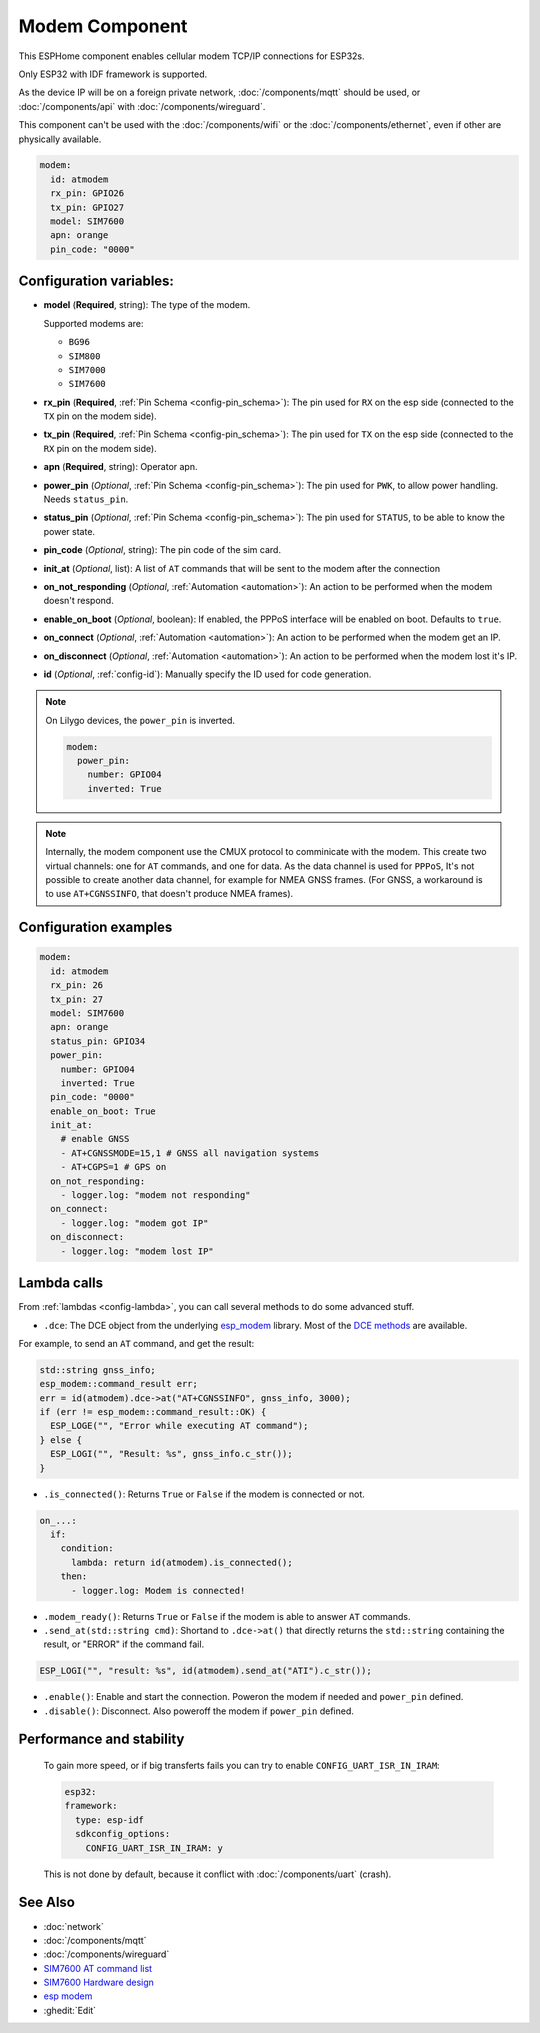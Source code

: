 Modem Component
===============

.. seo::
    :description: Instructions for setting up the Ethernet configuration for your ESP32 node in ESPHome.
    :image: ethernet.svg
    :keywords: Network, Modem

This ESPHome component enables cellular modem TCP/IP connections for ESP32s.

Only ESP32 with IDF framework is supported.

As the device IP will be on a foreign private network, :doc:`/components/mqtt` should be used, or :doc:`/components/api` with :doc:`/components/wireguard`. 

This component can't be used with the :doc:`/components/wifi` or the :doc:`/components/ethernet`, even if other are physically available.

.. code-block:: yaml

    modem:
      id: atmodem
      rx_pin: GPIO26
      tx_pin: GPIO27
      model: SIM7600  
      apn: orange
      pin_code: "0000"


Configuration variables:
------------------------

- **model** (**Required**, string): The type of the modem.

  Supported modems are:

  - ``BG96``
  - ``SIM800``
  - ``SIM7000``
  - ``SIM7600``

- **rx_pin** (**Required**, :ref:`Pin Schema <config-pin_schema>`): The pin used for ``RX`` on the esp side (connected to the ``TX`` pin on the modem side).
- **tx_pin** (**Required**, :ref:`Pin Schema <config-pin_schema>`): The pin used for ``TX`` on the esp side (connected to the ``RX`` pin on the modem side).
- **apn** (**Required**, string): Operator apn.
- **power_pin** (*Optional*, :ref:`Pin Schema <config-pin_schema>`): The pin used for ``PWK``, to allow power handling. Needs ``status_pin``.
- **status_pin** (*Optional*, :ref:`Pin Schema <config-pin_schema>`): The pin used for ``STATUS``, to be able to know the power state.
- **pin_code** (*Optional*, string): The pin code of the sim card.
- **init_at** (*Optional*, list): A list of ``AT`` commands that will be sent to the modem after the connection
- **on_not_responding** (*Optional*, :ref:`Automation <automation>`): An action to be performed when the modem doesn't respond.
- **enable_on_boot** (*Optional*, boolean): If enabled, the PPPoS interface will be enabled on boot. Defaults to ``true``.
- **on_connect** (*Optional*, :ref:`Automation <automation>`): An action to be performed when the modem get an IP.
- **on_disconnect** (*Optional*, :ref:`Automation <automation>`): An action to be performed when the modem lost it's IP.
- **id** (*Optional*, :ref:`config-id`): Manually specify the ID used for code generation.


.. note::

    On Lilygo devices, the ``power_pin`` is inverted. 

    .. code-block:: yaml

        modem:
          power_pin: 
            number: GPIO04
            inverted: True

.. note::

    Internally, the modem component use the CMUX protocol to comminicate with the modem. 
    This create two virtual channels: one for ``AT`` commands, and one for data.
    As the data channel is used for ``PPPoS``, It's not possible to create another data channel, for example for NMEA GNSS frames. 
    (For GNSS, a workaround is to use ``AT+CGNSSINFO``, that doesn't produce NMEA frames).



Configuration examples
----------------------

.. code-block:: yaml

    modem:
      id: atmodem
      rx_pin: 26
      tx_pin: 27
      model: SIM7600  
      apn: orange
      status_pin: GPIO34
      power_pin: 
        number: GPIO04
        inverted: True
      pin_code: "0000"
      enable_on_boot: True
      init_at:
        # enable GNSS
        - AT+CGNSSMODE=15,1 # GNSS all navigation systems
        - AT+CGPS=1 # GPS on
      on_not_responding:
        - logger.log: "modem not responding"
      on_connect:
        - logger.log: "modem got IP"
      on_disconnect:
        - logger.log: "modem lost IP"

Lambda calls
------------

From :ref:`lambdas <config-lambda>`, you can call several methods to do some advanced stuff.

- ``.dce``: The DCE object from the underlying `esp_modem`_ library. Most of the `DCE methods <https://docs.espressif.com/projects/esp-protocols/esp_modem/docs/latest/internal_docs.html#_CPPv4N9esp_modem3DCEE>`_ are available.

For example, to send an ``AT`` command, and get the result:

.. code-block:: cpp

    std::string gnss_info;
    esp_modem::command_result err;
    err = id(atmodem).dce->at("AT+CGNSSINFO", gnss_info, 3000);
    if (err != esp_modem::command_result::OK) {
      ESP_LOGE("", "Error while executing AT command");
    } else {
      ESP_LOGI("", "Result: %s", gnss_info.c_str());
    }

- ``.is_connected()``: Returns ``True`` or ``False`` if the modem is connected or not.

.. code-block:: yaml

    on_...:
      if:
        condition:
          lambda: return id(atmodem).is_connected();
        then:
          - logger.log: Modem is connected!

- ``.modem_ready()``: Returns ``True`` or ``False`` if the modem is able to answer ``AT`` commands.

- ``.send_at(std::string cmd)``: Shortand to ``.dce->at()`` that directly returns the ``std::string`` containing the result, or "ERROR" if the command fail.

.. code-block:: cpp

    ESP_LOGI("", "result: %s", id(atmodem).send_at("ATI").c_str());

- ``.enable()``: Enable and start the connection. Poweron the modem if needed and ``power_pin`` defined.
- ``.disable()``: Disconnect. Also poweroff the modem if ``power_pin`` defined. 

Performance and stability
-------------------------

  To gain more speed, or if big transferts fails you can try to enable ``CONFIG_UART_ISR_IN_IRAM``:

  .. code-block:: yaml

      esp32:
      framework:
        type: esp-idf
        sdkconfig_options:
          CONFIG_UART_ISR_IN_IRAM: y

  This is not done by default, because it conflict with :doc:`/components/uart` (crash).

See Also
--------

- :doc:`network`
- :doc:`/components/mqtt`
- :doc:`/components/wireguard`
- `SIM7600 AT command list <https://simcom.ee/documents/SIM7600C/SIM7500_SIM7600%20Series_AT%20Command%20Manual_V1.01.pdf>`__
- `SIM7600 Hardware design <https://simcom.ee/documents/SIM7600E/SIM7600%20Series%20Hardware%20Design_V1.03.pdf>`__
- `esp modem <https://docs.espressif.com/projects/esp-protocols/esp_modem/docs/latest/index.html>`__
- :ghedit:`Edit`


.. _esp_modem: https://docs.espressif.com/projects/esp-protocols/esp_modem/docs/latest/
